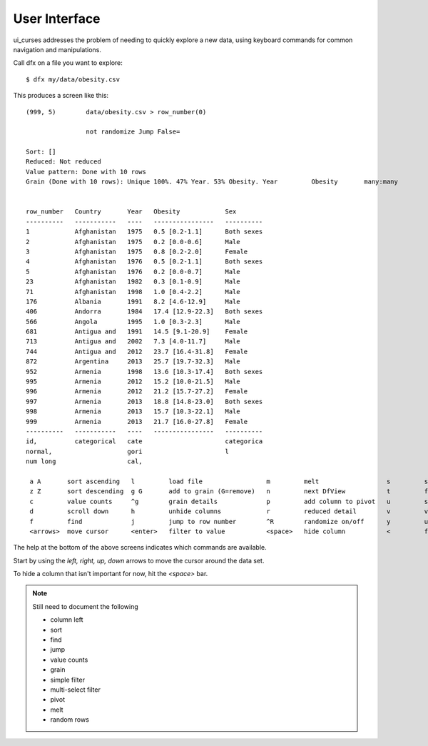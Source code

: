 User Interface
**************

ui_curses addresses the problem of needing to quickly explore a new
data, using keyboard commands for common navigation and manipulations.

Call dfx on a file you want to explore::

  $ dfx my/data/obesity.csv

This produces a screen like this::

  (999, 5)        data/obesity.csv > row_number(0)

		  not randomize Jump False=

  Sort: []
  Reduced: Not reduced
  Value pattern: Done with 10 rows
  Grain (Done with 10 rows): Unique 100%. 47% Year. 53% Obesity. Year         Obesity       many:many


  row_number   Country       Year   Obesity            Sex
  ----------   -----------   ----   ----------------   ----------
  1            Afghanistan   1975   0.5 [0.2-1.1]      Both sexes
  2            Afghanistan   1975   0.2 [0.0-0.6]      Male
  3            Afghanistan   1975   0.8 [0.2-2.0]      Female
  4            Afghanistan   1976   0.5 [0.2-1.1]      Both sexes
  5            Afghanistan   1976   0.2 [0.0-0.7]      Male
  23           Afghanistan   1982   0.3 [0.1-0.9]      Male
  71           Afghanistan   1998   1.0 [0.4-2.2]      Male
  176          Albania       1991   8.2 [4.6-12.9]     Male
  406          Andorra       1984   17.4 [12.9-22.3]   Both sexes
  566          Angola        1995   1.0 [0.3-2.3]      Male
  681          Antigua and   1991   14.5 [9.1-20.9]    Female
  713          Antigua and   2002   7.3 [4.0-11.7]     Male
  744          Antigua and   2012   23.7 [16.4-31.8]   Female
  872          Argentina     2013   25.7 [19.7-32.3]   Male
  952          Armenia       1998   13.6 [10.3-17.4]   Both sexes
  995          Armenia       2012   15.2 [10.0-21.5]   Male
  996          Armenia       2012   21.2 [15.7-27.2]   Female
  997          Armenia       2013   18.8 [14.8-23.0]   Both sexes
  998          Armenia       2013   15.7 [10.3-22.1]   Male
  999          Armenia       2013   21.7 [16.0-27.8]   Female
  ----------   -----------   ----   ----------------   ----------
  id,          categorical   cate                      categorica
  normal,                    gori                      l
  num long                   cal,

   a A       sort ascending   l         load file                 m         melt                  s         selected on/off
   z Z       sort descending  g G       add to grain (G=remove)   n         next DfView           t         filter join to parent
   c         value counts     ^g        grain details             p         add column to pivot   u         scroll up
   d         scroll down      h         unhide columns            r         reduced detail        v         value patterns
   f         find             j         jump to row number        ^R        randomize on/off      y         unsort (row_number)
   <arrows>  move cursor      <enter>   filter to value           <space>   hide column           <         freeze column to left


The help at the bottom of the above screens indicates which commands are available.

Start by using the `left, right, up, down` arrows to move the cursor around the data set.

To hide a column that isn't important for now, hit the `<space>` bar.


.. note::

  Still need to document the following

  * column left
  * sort
  * find
  * jump
  * value counts
  * grain
  * simple filter
  * multi-select filter
  * pivot
  * melt
  * random rows
